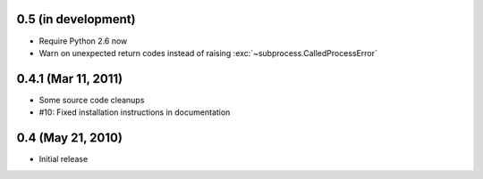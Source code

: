 0.5 (in development)
====================

- Require Python 2.6 now
- Warn on unexpected return codes instead of raising
  :exc:`~subprocess.CalledProcessError`


0.4.1 (Mar 11, 2011)
====================

- Some source code cleanups
- #10: Fixed installation instructions in documentation


0.4 (May 21, 2010)
==================

- Initial release
